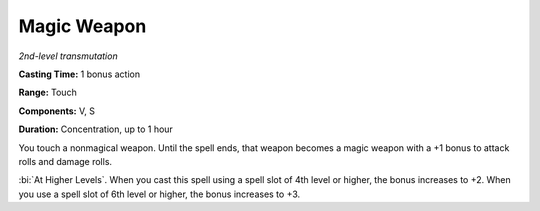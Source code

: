 .. _`Magic Weapon`:

Magic Weapon
------------

*2nd-level transmutation*

**Casting Time:** 1 bonus action

**Range:** Touch

**Components:** V, S

**Duration:** Concentration, up to 1 hour

You touch a nonmagical weapon. Until the spell ends, that weapon becomes
a magic weapon with a +1 bonus to attack rolls and damage rolls.

:bi:`At Higher Levels`. When you cast this spell using a spell slot of
4th level or higher, the bonus increases to +2. When you use a spell
slot of 6th level or higher, the bonus increases to +3.

